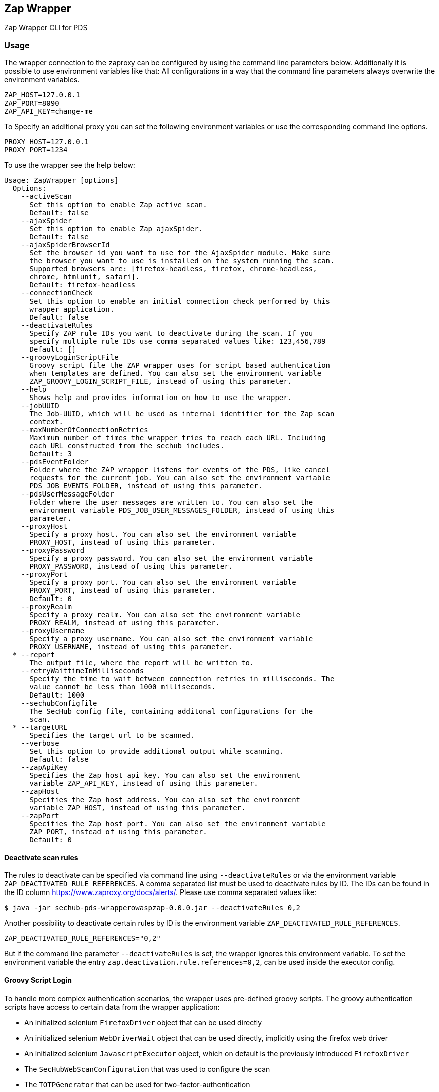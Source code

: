 // SPDX-License-Identifier: MIT
== Zap Wrapper

Zap Wrapper CLI for PDS

=== Usage

The wrapper connection to the zaproxy can be configured by using the command line parameters below. Additionally it is possible to use environment variables like that:
All configurations in a way that the command line parameters always overwrite the environment variables.

----
ZAP_HOST=127.0.0.1
ZAP_PORT=8090
ZAP_API_KEY=change-me
----

To Specify an additional proxy you can set the following environment variables or use the corresponding command line options.

----
PROXY_HOST=127.0.0.1
PROXY_PORT=1234
----

To use the wrapper see the help below:

----
Usage: ZapWrapper [options]
  Options:
    --activeScan
      Set this option to enable Zap active scan.
      Default: false
    --ajaxSpider
      Set this option to enable Zap ajaxSpider.
      Default: false
    --ajaxSpiderBrowserId
      Set the browser id you want to use for the AjaxSpider module. Make sure 
      the browser you want to use is installed on the system running the scan. 
      Supported browsers are: [firefox-headless, firefox, chrome-headless, 
      chrome, htmlunit, safari].
      Default: firefox-headless
    --connectionCheck
      Set this option to enable an initial connection check performed by this 
      wrapper application.
      Default: false
    --deactivateRules
      Specify ZAP rule IDs you want to deactivate during the scan. If you 
      specify multiple rule IDs use comma separated values like: 123,456,789
      Default: []
    --groovyLoginScriptFile
      Groovy script file the ZAP wrapper uses for script based authentication 
      when templates are defined. You can also set the environment variable 
      ZAP_GROOVY_LOGIN_SCRIPT_FILE, instead of using this parameter.
    --help
      Shows help and provides information on how to use the wrapper.
    --jobUUID
      The Job-UUID, which will be used as internal identifier for the Zap scan 
      context. 
    --maxNumberOfConnectionRetries
      Maximum number of times the wrapper tries to reach each URL. Including 
      each URL constructed from the sechub includes.
      Default: 3
    --pdsEventFolder
      Folder where the ZAP wrapper listens for events of the PDS, like cancel 
      requests for the current job. You can also set the environment variable 
      PDS_JOB_EVENTS_FOLDER, instead of using this parameter.
    --pdsUserMessageFolder
      Folder where the user messages are written to. You can also set the 
      environment variable PDS_JOB_USER_MESSAGES_FOLDER, instead of using this 
      parameter. 
    --proxyHost
      Specify a proxy host. You can also set the environment variable 
      PROXY_HOST, instead of using this parameter.
    --proxyPassword
      Specify a proxy password. You can also set the environment variable 
      PROXY_PASSWORD, instead of using this parameter.
    --proxyPort
      Specify a proxy port. You can also set the environment variable 
      PROXY_PORT, instead of using this parameter.
      Default: 0
    --proxyRealm
      Specify a proxy realm. You can also set the environment variable 
      PROXY_REALM, instead of using this parameter.
    --proxyUsername
      Specify a proxy username. You can also set the environment variable 
      PROXY_USERNAME, instead of using this parameter.
  * --report
      The output file, where the report will be written to.
    --retryWaittimeInMilliseconds
      Specify the time to wait between connection retries in milliseconds. The 
      value cannot be less than 1000 milliseconds.
      Default: 1000
    --sechubConfigfile
      The SecHub config file, containing additonal configurations for the 
      scan. 
  * --targetURL
      Specifies the target url to be scanned.
    --verbose
      Set this option to provide additional output while scanning.
      Default: false
    --zapApiKey
      Specifies the Zap host api key. You can also set the environment 
      variable ZAP_API_KEY, instead of using this parameter.
    --zapHost
      Specifies the Zap host address. You can also set the environment 
      variable ZAP_HOST, instead of using this parameter.
    --zapPort
      Specifies the Zap host port. You can also set the environment variable 
      ZAP_PORT, instead of using this parameter.
      Default: 0
----

==== Deactivate scan rules
The rules to deactivate can be specified via command line using `--deactivateRules` or via the environment variable `ZAP_DEACTIVATED_RULE_REFERENCES`.
A comma separated list must be used to deactivate rules by ID. The IDs can be found in the ID column https://www.zaproxy.org/docs/alerts/.
Please use comma separated values like:
----
$ java -jar sechub-pds-wrapperowaspzap-0.0.0.jar --deactivateRules 0,2
----
Another possibility to deactivate certain rules by ID is the environment variable `ZAP_DEACTIVATED_RULE_REFERENCES`.
----
ZAP_DEACTIVATED_RULE_REFERENCES="0,2"
----
But if the command line parameter `--deactivateRules` is set, the wrapper ignores this environment variable.
To set the environment variable the entry `zap.deactivation.rule.references=0,2`, can be used inside the executor config.

==== Groovy Script Login
To handle more complex authentication scenarios, the wrapper uses pre-defined groovy scripts.
The groovy authentication scripts have access to certain data from the wrapper application:

- An initialized selenium `FirefoxDriver` object that can be used directly
- An initialized selenium `WebDriverWait` object that can be used directly, implicitly using the firefox web driver
- An initialized selenium `JavascriptExecutor` object, which on default is the previously introduced `FirefoxDriver` 
- The `SecHubWebScanConfiguration` that was used to configure the scan
- The `TOTPGenerator` that can be used for two-factor-authentication
- The `user` configured for the authentication
- The `password` of the `user`
- The `loginUrl` necessary to authenticate.
- The `targetUrl`, which is the base URL specified for the scan.

The example script below shows how these bindings can be accessed and used. In the example script all bindings are listed, even the ones not used by the script.
The script can also be created completely without using anything of the pre-defined data.

The `TOTPGenerator` is an easy to use implementation of TOTP for two-factor-authentication if necessary. Using `totpGenerator.now()` returns the currently valid TOTP.
To make use of the script authentication the wrapper application expects a SecHub configuration json for the scan, which contains a template data definition and optionally a TOTP configuration.
See web scan example configurations for details.

WARNING: **The script should always ensure that the target URL is loaded in the browser at the end after the authentication because the caller needs to access the session data.**

The following example contains all available bindings, even if they are unused in the script below:

[source,groovy]
----
import static com.mercedesbenz.sechub.zapwrapper.scan.login.ZapScriptBindingKeys.*

import com.mercedesbenz.sechub.zapwrapper.util.TOTPGenerator

import org.openqa.selenium.firefox.FirefoxDriver
import org.openqa.selenium.support.ui.ExpectedConditions
import org.openqa.selenium.By
import org.openqa.selenium.support.ui.WebDriverWait
import org.openqa.selenium.JavascriptExecutor

import com.mercedesbenz.sechub.commons.model.SecHubWebScanConfiguration

// all available bindings
final FirefoxDriver firefox = binding.getVariable(FIREFOX_WEBDRIVER_KEY)
final WebDriverWait webdriverWait = binding.getVariable(FIREFOX_WEBDRIVER_WAIT_KEY)
final JavascriptExecutor javaScriptExecutor = binding.getVariable(JAVASCRIPTEXECUTOR_KEY)
final SecHubWebScanConfiguration sechubWebScanConfig = binding.getVariable(SECHUB_WEBSCAN_CONFIG_KEY)
final TOTPGenerator totpGenerator = binding.getVariable(TOTP_GENERATOR_KEY)

final String user = binding.getVariable(USER_KEY)
final String password = binding.getVariable(PASSWORD_KEY)
final String loginUrl = binding.getVariable(LOGIN_URL_KEY)
final String targetUrl = binding.getVariable(TARGET_URL_KEY)

// example authentication script steps
firefox.get(loginUrl)

webdriverWait.until(ExpectedConditions.presenceOfElementLocated(By.cssSelector(".close-dialog"))).click()
webdriverWait.until(ExpectedConditions.presenceOfElementLocated(By.id("email"))).sendKeys(user)
webdriverWait.until(ExpectedConditions.presenceOfElementLocated(By.id("password"))).sendKeys(password)
webdriverWait.until(ExpectedConditions.presenceOfElementLocated(By.id("loginButton"))).click()
webdriverWait.until(ExpectedConditions.presenceOfElementLocated(By.id("otp"))).sendKeys(totpGenerator.now())
webdriverWait.until(ExpectedConditions.presenceOfElementLocated(By.id("submitOtp"))).click()
----